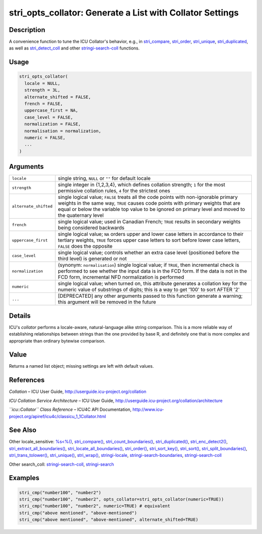 stri_opts_collator: Generate a List with Collator Settings
==========================================================

Description
~~~~~~~~~~~

A convenience function to tune the ICU Collator's behavior, e.g., in `stri_compare <stri_compare.html>`__, `stri_order <stri_order.html>`__, `stri_unique <stri_unique.html>`__, `stri_duplicated <stri_duplicated.html>`__, as well as `stri_detect_coll <stri_detect.html>`__ and other `stringi-search-coll <stringi-search-coll.html>`__ functions.

Usage
~~~~~

.. code-block:: r

   stri_opts_collator(
     locale = NULL,
     strength = 3L,
     alternate_shifted = FALSE,
     french = FALSE,
     uppercase_first = NA,
     case_level = FALSE,
     normalization = FALSE,
     normalisation = normalization,
     numeric = FALSE,
     ...
   )

Arguments
~~~~~~~~~

+-----------------------+---------------------------------------------------------------------------------------------------------------------------------------------------------------------------------------------------------------------------------------------------------------------------------+
| ``locale``            | single string, ``NULL`` or ``""`` for default locale                                                                                                                                                                                                                            |
+-----------------------+---------------------------------------------------------------------------------------------------------------------------------------------------------------------------------------------------------------------------------------------------------------------------------+
| ``strength``          | single integer in {1,2,3,4}, which defines collation strength; ``1`` for the most permissive collation rules, ``4`` for the strictest ones                                                                                                                                      |
+-----------------------+---------------------------------------------------------------------------------------------------------------------------------------------------------------------------------------------------------------------------------------------------------------------------------+
| ``alternate_shifted`` | single logical value; ``FALSE`` treats all the code points with non-ignorable primary weights in the same way, ``TRUE`` causes code points with primary weights that are equal or below the variable top value to be ignored on primary level and moved to the quaternary level |
+-----------------------+---------------------------------------------------------------------------------------------------------------------------------------------------------------------------------------------------------------------------------------------------------------------------------+
| ``french``            | single logical value; used in Canadian French; ``TRUE`` results in secondary weights being considered backwards                                                                                                                                                                 |
+-----------------------+---------------------------------------------------------------------------------------------------------------------------------------------------------------------------------------------------------------------------------------------------------------------------------+
| ``uppercase_first``   | single logical value; ``NA`` orders upper and lower case letters in accordance to their tertiary weights, ``TRUE`` forces upper case letters to sort before lower case letters, ``FALSE`` does the opposite                                                                     |
+-----------------------+---------------------------------------------------------------------------------------------------------------------------------------------------------------------------------------------------------------------------------------------------------------------------------+
| ``case_level``        | single logical value; controls whether an extra case level (positioned before the third level) is generated or not                                                                                                                                                              |
+-----------------------+---------------------------------------------------------------------------------------------------------------------------------------------------------------------------------------------------------------------------------------------------------------------------------+
| ``normalization``     | (synonym: ``normalisation``) single logical value; if ``TRUE``, then incremental check is performed to see whether the input data is in the FCD form. If the data is not in the FCD form, incremental NFD normalization is performed                                            |
+-----------------------+---------------------------------------------------------------------------------------------------------------------------------------------------------------------------------------------------------------------------------------------------------------------------------+
| ``numeric``           | single logical value; when turned on, this attribute generates a collation key for the numeric value of substrings of digits; this is a way to get '100' to sort AFTER '2'                                                                                                      |
+-----------------------+---------------------------------------------------------------------------------------------------------------------------------------------------------------------------------------------------------------------------------------------------------------------------------+
| ``...``               | [DEPRECATED] any other arguments passed to this function generate a warning; this argument will be removed in the future                                                                                                                                                        |
+-----------------------+---------------------------------------------------------------------------------------------------------------------------------------------------------------------------------------------------------------------------------------------------------------------------------+

Details
~~~~~~~

ICU's *collator* performs a locale-aware, natural-language alike string comparison. This is a more reliable way of establishing relationships between strings than the one provided by base R, and definitely one that is more complex and appropriate than ordinary bytewise comparison.

Value
~~~~~

Returns a named list object; missing settings are left with default values.

References
~~~~~~~~~~

*Collation* – ICU User Guide, http://userguide.icu-project.org/collation

*ICU Collation Service Architecture* – ICU User Guide, http://userguide.icu-project.org/collation/architecture

*``icu::Collator`` Class Reference* – ICU4C API Documentation, http://www.icu-project.org/apiref/icu4c/classicu_1_1Collator.html

See Also
~~~~~~~~

Other locale_sensitive: `%s<%() <oper_comparison.html>`__, `stri_compare() <stri_compare.html>`__, `stri_count_boundaries() <stri_count_boundaries.html>`__, `stri_duplicated() <stri_duplicated.html>`__, `stri_enc_detect2() <stri_enc_detect2.html>`__, `stri_extract_all_boundaries() <stri_extract_boundaries.html>`__, `stri_locate_all_boundaries() <stri_locate_boundaries.html>`__, `stri_order() <stri_order.html>`__, `stri_sort_key() <stri_sort_key.html>`__, `stri_sort() <stri_sort.html>`__, `stri_split_boundaries() <stri_split_boundaries.html>`__, `stri_trans_tolower() <stri_trans_casemap.html>`__, `stri_unique() <stri_unique.html>`__, `stri_wrap() <stri_wrap.html>`__, `stringi-locale <stringi-locale.html>`__, `stringi-search-boundaries <stringi-search-boundaries.html>`__, `stringi-search-coll <stringi-search-coll.html>`__

Other search_coll: `stringi-search-coll <stringi-search-coll.html>`__, `stringi-search <stringi-search.html>`__

Examples
~~~~~~~~

.. code-block:: r

   stri_cmp("number100", "number2")
   stri_cmp("number100", "number2", opts_collator=stri_opts_collator(numeric=TRUE))
   stri_cmp("number100", "number2", numeric=TRUE) # equivalent
   stri_cmp("above mentioned", "above-mentioned")
   stri_cmp("above mentioned", "above-mentioned", alternate_shifted=TRUE)
